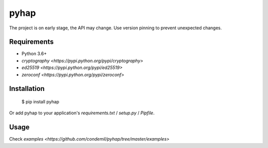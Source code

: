 pyhap
=====

.. image:: https://travis-ci.org/condemil/pyhap.svg?branch=master
    :target: https://travis-ci.org/condemil/pyhap

.. image:: https://img.shields.io/pypi/v/pyhap.svg
    :target: https://pypi.python.org/pypi/pyhap

.. image:: https://coveralls.io/repos/github/condemil/pyhap/badge.svg
    :target: https://coveralls.io/github/condemil/pyhap

The project is on early stage, the API may change. Use version pinning to prevent unexpected changes.

Requirements
------------

* Python 3.6+
* `cryptography <https://pypi.python.org/pypi/cryptography>`
* `ed25519 <https://pypi.python.org/pypi/ed25519>`
* `zeroconf <https://pypi.python.org/pypi/zeroconf>`


Installation
------------

    $ pip install pyhap

Or add pyhap to your application's `requirements.txt` / `setup.py` / `Pipfile`.


Usage
-----

Check `examples <https://github.com/condemil/pyhap/tree/master/examples>`
